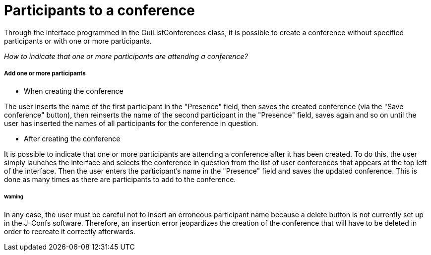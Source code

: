 = Participants to a conference

Through the interface programmed in the GuiListConferences class, it is possible to create a conference without specified participants or with one or more participants. +

_How to indicate that one or more participants are attending a conference?_ +

===== Add one or more participants 

* When creating the conference

The user inserts the name of the first participant in the "Presence" field, then saves the created conference (via the "Save conference" button), then reinserts the name of the second participant in the "Presence" field, saves again and so on until the user has inserted the names of all participants for the conference in question. +

* After creating the conference

It is possible to indicate that one or more participants are attending a conference after it has been created. To do this, the user simply launches the interface and selects the conference in question from the list of user conferences that appears at the top left of the interface. Then the user enters the participant's name in the "Presence" field and saves the updated conference. This is done as many times as there are participants to add to the conference. 

====== Warning

In any case, the user must be careful not to insert an erroneous participant name because a delete button is not currently set up in the J-Confs software. Therefore, an insertion error jeopardizes the creation of the conference that will have to be deleted in order to recreate it correctly afterwards. 
